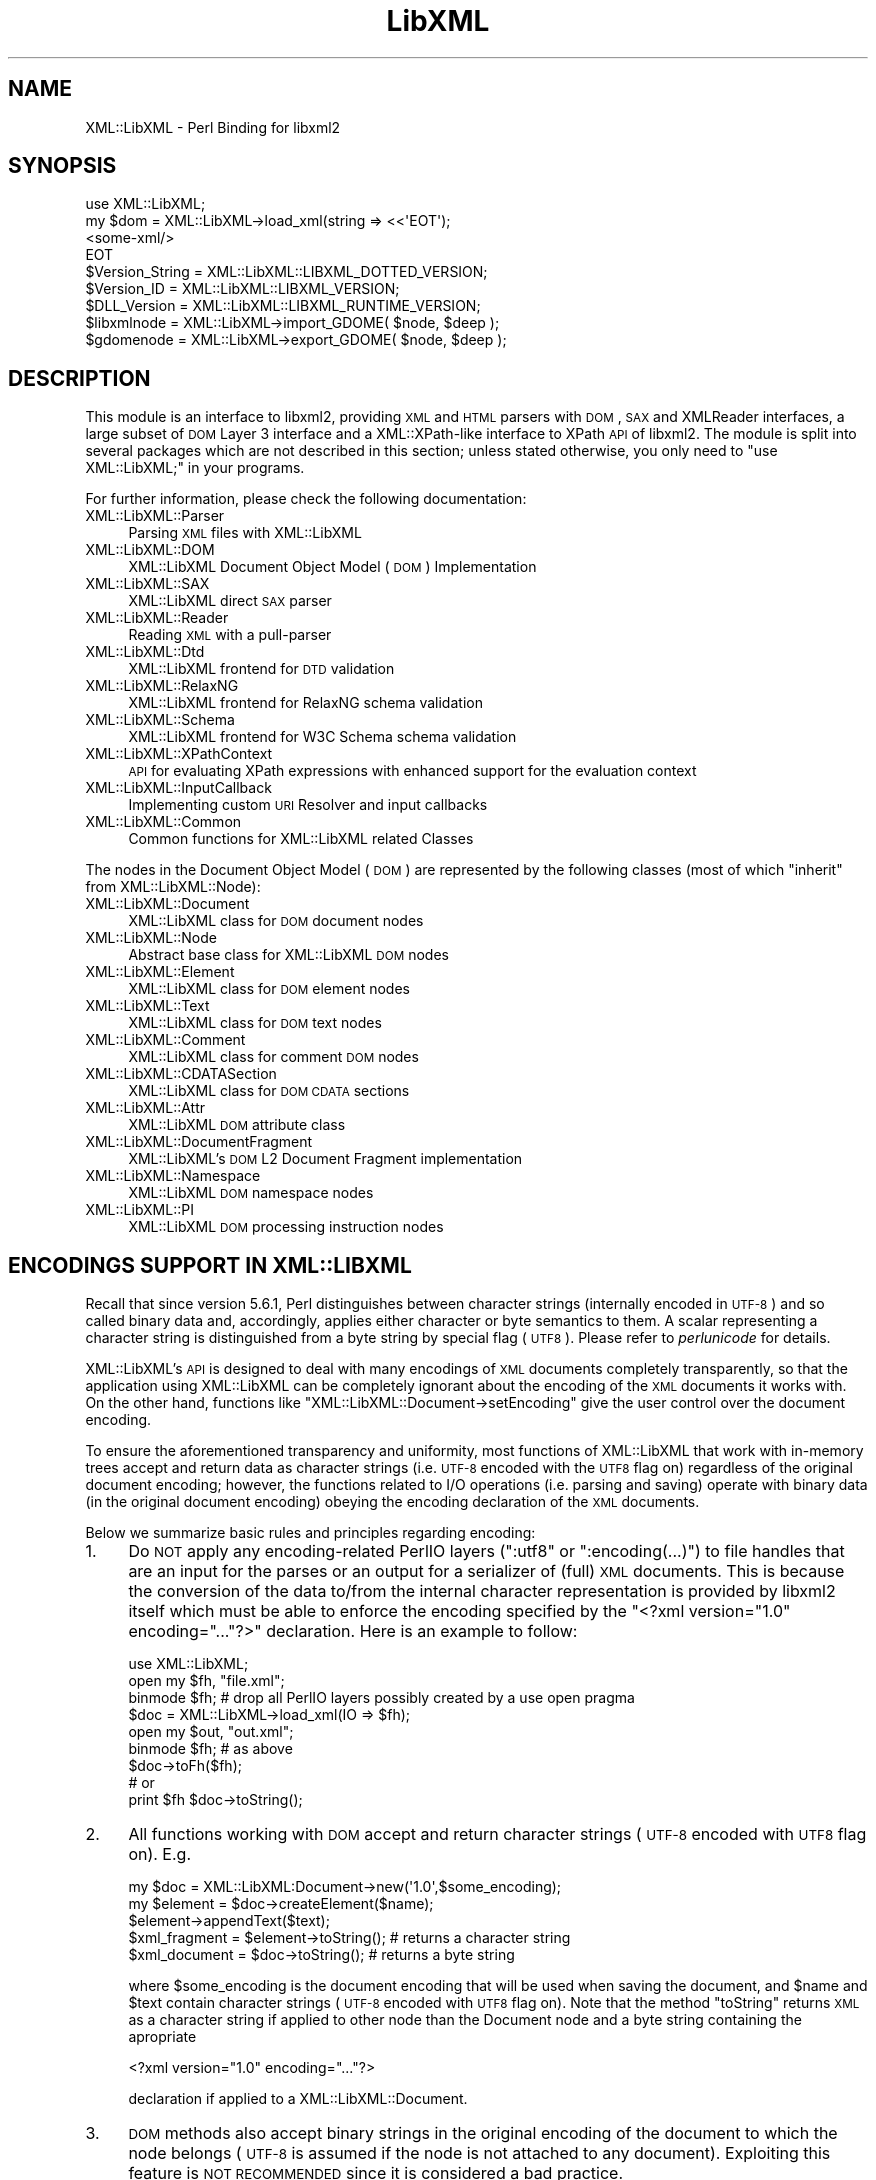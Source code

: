 .\" Automatically generated by Pod::Man 2.23 (Pod::Simple 3.14)
.\"
.\" Standard preamble:
.\" ========================================================================
.de Sp \" Vertical space (when we can't use .PP)
.if t .sp .5v
.if n .sp
..
.de Vb \" Begin verbatim text
.ft CW
.nf
.ne \\$1
..
.de Ve \" End verbatim text
.ft R
.fi
..
.\" Set up some character translations and predefined strings.  \*(-- will
.\" give an unbreakable dash, \*(PI will give pi, \*(L" will give a left
.\" double quote, and \*(R" will give a right double quote.  \*(C+ will
.\" give a nicer C++.  Capital omega is used to do unbreakable dashes and
.\" therefore won't be available.  \*(C` and \*(C' expand to `' in nroff,
.\" nothing in troff, for use with C<>.
.tr \(*W-
.ds C+ C\v'-.1v'\h'-1p'\s-2+\h'-1p'+\s0\v'.1v'\h'-1p'
.ie n \{\
.    ds -- \(*W-
.    ds PI pi
.    if (\n(.H=4u)&(1m=24u) .ds -- \(*W\h'-12u'\(*W\h'-12u'-\" diablo 10 pitch
.    if (\n(.H=4u)&(1m=20u) .ds -- \(*W\h'-12u'\(*W\h'-8u'-\"  diablo 12 pitch
.    ds L" ""
.    ds R" ""
.    ds C` ""
.    ds C' ""
'br\}
.el\{\
.    ds -- \|\(em\|
.    ds PI \(*p
.    ds L" ``
.    ds R" ''
'br\}
.\"
.\" Escape single quotes in literal strings from groff's Unicode transform.
.ie \n(.g .ds Aq \(aq
.el       .ds Aq '
.\"
.\" If the F register is turned on, we'll generate index entries on stderr for
.\" titles (.TH), headers (.SH), subsections (.SS), items (.Ip), and index
.\" entries marked with X<> in POD.  Of course, you'll have to process the
.\" output yourself in some meaningful fashion.
.ie \nF \{\
.    de IX
.    tm Index:\\$1\t\\n%\t"\\$2"
..
.    nr % 0
.    rr F
.\}
.el \{\
.    de IX
..
.\}
.\"
.\" Accent mark definitions (@(#)ms.acc 1.5 88/02/08 SMI; from UCB 4.2).
.\" Fear.  Run.  Save yourself.  No user-serviceable parts.
.    \" fudge factors for nroff and troff
.if n \{\
.    ds #H 0
.    ds #V .8m
.    ds #F .3m
.    ds #[ \f1
.    ds #] \fP
.\}
.if t \{\
.    ds #H ((1u-(\\\\n(.fu%2u))*.13m)
.    ds #V .6m
.    ds #F 0
.    ds #[ \&
.    ds #] \&
.\}
.    \" simple accents for nroff and troff
.if n \{\
.    ds ' \&
.    ds ` \&
.    ds ^ \&
.    ds , \&
.    ds ~ ~
.    ds /
.\}
.if t \{\
.    ds ' \\k:\h'-(\\n(.wu*8/10-\*(#H)'\'\h"|\\n:u"
.    ds ` \\k:\h'-(\\n(.wu*8/10-\*(#H)'\`\h'|\\n:u'
.    ds ^ \\k:\h'-(\\n(.wu*10/11-\*(#H)'^\h'|\\n:u'
.    ds , \\k:\h'-(\\n(.wu*8/10)',\h'|\\n:u'
.    ds ~ \\k:\h'-(\\n(.wu-\*(#H-.1m)'~\h'|\\n:u'
.    ds / \\k:\h'-(\\n(.wu*8/10-\*(#H)'\z\(sl\h'|\\n:u'
.\}
.    \" troff and (daisy-wheel) nroff accents
.ds : \\k:\h'-(\\n(.wu*8/10-\*(#H+.1m+\*(#F)'\v'-\*(#V'\z.\h'.2m+\*(#F'.\h'|\\n:u'\v'\*(#V'
.ds 8 \h'\*(#H'\(*b\h'-\*(#H'
.ds o \\k:\h'-(\\n(.wu+\w'\(de'u-\*(#H)/2u'\v'-.3n'\*(#[\z\(de\v'.3n'\h'|\\n:u'\*(#]
.ds d- \h'\*(#H'\(pd\h'-\w'~'u'\v'-.25m'\f2\(hy\fP\v'.25m'\h'-\*(#H'
.ds D- D\\k:\h'-\w'D'u'\v'-.11m'\z\(hy\v'.11m'\h'|\\n:u'
.ds th \*(#[\v'.3m'\s+1I\s-1\v'-.3m'\h'-(\w'I'u*2/3)'\s-1o\s+1\*(#]
.ds Th \*(#[\s+2I\s-2\h'-\w'I'u*3/5'\v'-.3m'o\v'.3m'\*(#]
.ds ae a\h'-(\w'a'u*4/10)'e
.ds Ae A\h'-(\w'A'u*4/10)'E
.    \" corrections for vroff
.if v .ds ~ \\k:\h'-(\\n(.wu*9/10-\*(#H)'\s-2\u~\d\s+2\h'|\\n:u'
.if v .ds ^ \\k:\h'-(\\n(.wu*10/11-\*(#H)'\v'-.4m'^\v'.4m'\h'|\\n:u'
.    \" for low resolution devices (crt and lpr)
.if \n(.H>23 .if \n(.V>19 \
\{\
.    ds : e
.    ds 8 ss
.    ds o a
.    ds d- d\h'-1'\(ga
.    ds D- D\h'-1'\(hy
.    ds th \o'bp'
.    ds Th \o'LP'
.    ds ae ae
.    ds Ae AE
.\}
.rm #[ #] #H #V #F C
.\" ========================================================================
.\"
.IX Title "LibXML 3"
.TH LibXML 3 "2009-10-07" "perl v5.12.3" "User Contributed Perl Documentation"
.\" For nroff, turn off justification.  Always turn off hyphenation; it makes
.\" way too many mistakes in technical documents.
.if n .ad l
.nh
.SH "NAME"
XML::LibXML \- Perl Binding for libxml2
.SH "SYNOPSIS"
.IX Header "SYNOPSIS"
.Vb 4
\&  use XML::LibXML;
\&  my $dom = XML::LibXML\->load_xml(string => <<\*(AqEOT\*(Aq);
\&  <some\-xml/>
\&  EOT
\&
\&  $Version_String = XML::LibXML::LIBXML_DOTTED_VERSION;
\&  $Version_ID = XML::LibXML::LIBXML_VERSION;
\&  $DLL_Version = XML::LibXML::LIBXML_RUNTIME_VERSION;
\&  $libxmlnode = XML::LibXML\->import_GDOME( $node, $deep );
\&  $gdomenode = XML::LibXML\->export_GDOME( $node, $deep );
.Ve
.SH "DESCRIPTION"
.IX Header "DESCRIPTION"
This module is an interface to libxml2, providing \s-1XML\s0 and \s-1HTML\s0 parsers with
\&\s-1DOM\s0, \s-1SAX\s0 and XMLReader interfaces, a large subset of \s-1DOM\s0 Layer 3 interface and
a XML::XPath\-like interface to XPath \s-1API\s0 of libxml2. The module is split into
several packages which are not described in this section; unless stated
otherwise, you only need to \f(CW\*(C`use XML::LibXML;\*(C'\fR in your programs.
.PP
For further information, please check the following documentation:
.IP "XML::LibXML::Parser" 4
.IX Item "XML::LibXML::Parser"
Parsing \s-1XML\s0 files with XML::LibXML
.IP "XML::LibXML::DOM" 4
.IX Item "XML::LibXML::DOM"
XML::LibXML Document Object Model (\s-1DOM\s0) Implementation
.IP "XML::LibXML::SAX" 4
.IX Item "XML::LibXML::SAX"
XML::LibXML direct \s-1SAX\s0 parser
.IP "XML::LibXML::Reader" 4
.IX Item "XML::LibXML::Reader"
Reading \s-1XML\s0 with a pull-parser
.IP "XML::LibXML::Dtd" 4
.IX Item "XML::LibXML::Dtd"
XML::LibXML frontend for \s-1DTD\s0 validation
.IP "XML::LibXML::RelaxNG" 4
.IX Item "XML::LibXML::RelaxNG"
XML::LibXML frontend for RelaxNG schema validation
.IP "XML::LibXML::Schema" 4
.IX Item "XML::LibXML::Schema"
XML::LibXML frontend for W3C Schema schema validation
.IP "XML::LibXML::XPathContext" 4
.IX Item "XML::LibXML::XPathContext"
\&\s-1API\s0 for evaluating XPath expressions with enhanced support for the evaluation
context
.IP "XML::LibXML::InputCallback" 4
.IX Item "XML::LibXML::InputCallback"
Implementing custom \s-1URI\s0 Resolver and input callbacks
.IP "XML::LibXML::Common" 4
.IX Item "XML::LibXML::Common"
Common functions for XML::LibXML related Classes
.PP
The nodes in the Document Object Model (\s-1DOM\s0) are represented by the following
classes (most of which \*(L"inherit\*(R" from XML::LibXML::Node):
.IP "XML::LibXML::Document" 4
.IX Item "XML::LibXML::Document"
XML::LibXML class for \s-1DOM\s0 document nodes
.IP "XML::LibXML::Node" 4
.IX Item "XML::LibXML::Node"
Abstract base class for XML::LibXML \s-1DOM\s0 nodes
.IP "XML::LibXML::Element" 4
.IX Item "XML::LibXML::Element"
XML::LibXML class for \s-1DOM\s0 element nodes
.IP "XML::LibXML::Text" 4
.IX Item "XML::LibXML::Text"
XML::LibXML class for \s-1DOM\s0 text nodes
.IP "XML::LibXML::Comment" 4
.IX Item "XML::LibXML::Comment"
XML::LibXML class for comment \s-1DOM\s0 nodes
.IP "XML::LibXML::CDATASection" 4
.IX Item "XML::LibXML::CDATASection"
XML::LibXML class for \s-1DOM\s0 \s-1CDATA\s0 sections
.IP "XML::LibXML::Attr" 4
.IX Item "XML::LibXML::Attr"
XML::LibXML \s-1DOM\s0 attribute class
.IP "XML::LibXML::DocumentFragment" 4
.IX Item "XML::LibXML::DocumentFragment"
XML::LibXML's \s-1DOM\s0 L2 Document Fragment implementation
.IP "XML::LibXML::Namespace" 4
.IX Item "XML::LibXML::Namespace"
XML::LibXML \s-1DOM\s0 namespace nodes
.IP "XML::LibXML::PI" 4
.IX Item "XML::LibXML::PI"
XML::LibXML \s-1DOM\s0 processing instruction nodes
.SH "ENCODINGS SUPPORT IN XML::LIBXML"
.IX Header "ENCODINGS SUPPORT IN XML::LIBXML"
Recall that since version 5.6.1, Perl distinguishes between character strings
(internally encoded in \s-1UTF\-8\s0) and so called binary data and, accordingly,
applies either character or byte semantics to them. A scalar representing a
character string is distinguished from a byte string by special flag (\s-1UTF8\s0).
Please refer to \fIperlunicode\fR for details.
.PP
XML::LibXML's \s-1API\s0 is designed to deal with many encodings of \s-1XML\s0 documents
completely transparently, so that the application using XML::LibXML can be
completely ignorant about the encoding of the \s-1XML\s0 documents it works with. On
the other hand, functions like \f(CW\*(C`XML::LibXML::Document\->setEncoding\*(C'\fR give the user control over the document encoding.
.PP
To ensure the aforementioned transparency and uniformity, most functions of
XML::LibXML that work with in-memory trees accept and return data as character
strings (i.e. \s-1UTF\-8\s0 encoded with the \s-1UTF8\s0 flag on) regardless of the original
document encoding; however, the functions related to I/O operations (i.e.
parsing and saving) operate with binary data (in the original document
encoding) obeying the encoding declaration of the \s-1XML\s0 documents.
.PP
Below we summarize basic rules and principles regarding encoding:
.IP "1." 4
Do \s-1NOT\s0 apply any encoding-related PerlIO layers (\f(CW\*(C`:utf8\*(C'\fR or \f(CW\*(C`:encoding(...)\*(C'\fR) to file handles that are an input for the parses or an output for a
serializer of (full) \s-1XML\s0 documents. This is because the conversion of the data
to/from the internal character representation is provided by libxml2 itself
which must be able to enforce the encoding specified by the \f(CW\*(C`<?xml version="1.0" encoding="..."?>\*(C'\fR declaration. Here is an example to follow:
.Sp
.Vb 9
\&  use XML::LibXML;
\&  open my $fh, "file.xml";
\&  binmode $fh; # drop all PerlIO layers possibly created by a use open pragma
\&  $doc = XML::LibXML\->load_xml(IO => $fh);
\&  open my $out, "out.xml";
\&  binmode $fh; # as above
\&  $doc\->toFh($fh);
\&  # or
\&  print $fh $doc\->toString();
.Ve
.IP "2." 4
All functions working with \s-1DOM\s0 accept and return character strings (\s-1UTF\-8\s0
encoded with \s-1UTF8\s0 flag on). E.g.
.Sp
.Vb 5
\&  my $doc = XML::LibXML:Document\->new(\*(Aq1.0\*(Aq,$some_encoding);
\&  my $element = $doc\->createElement($name);
\&  $element\->appendText($text);
\&  $xml_fragment = $element\->toString(); # returns a character string
\&  $xml_document = $doc\->toString(); # returns a byte string
.Ve
.Sp
where \f(CW$some_encoding\fR is the document encoding that will be used when saving the document, and \f(CW$name\fR and \f(CW$text\fR contain character strings (\s-1UTF\-8\s0 encoded with \s-1UTF8\s0 flag on). Note that the
method \f(CW\*(C`toString\*(C'\fR returns \s-1XML\s0 as a character string if applied to other node than the Document
node and a byte string containing the apropriate
.Sp
.Vb 1
\&  <?xml version="1.0" encoding="..."?>
.Ve
.Sp
declaration if applied to a XML::LibXML::Document.
.IP "3." 4
\&\s-1DOM\s0 methods also accept binary strings in the original encoding of the document
to which the node belongs (\s-1UTF\-8\s0 is assumed if the node is not attached to any
document). Exploiting this feature is \s-1NOT\s0 \s-1RECOMMENDED\s0 since it is considered a
bad practice.
.Sp
.Vb 3
\&  my $doc = XML::LibXML:Document\->new(\*(Aq1.0\*(Aq,\*(Aqiso\-8859\-2\*(Aq);
\&  my $text = $doc\->createTextNode($some_latin2_encoded_byte_string);
\&  # WORKS, BUT NOT RECOMMENDED!
.Ve
.PP
\&\fI\s-1NOTE:\s0\fR libxml2 support for many encodings is based on the iconv library. The actual
list of supported encodings may vary from platform to platform. To test if your
platform works correctly with your language encoding, build a simple document
in the particular encoding and try to parse it with XML::LibXML to see if the
parser produces any errors. Occasional crashes were reported on rare platforms
that ship with a broken version of iconv.
.SH "THREAD SUPPORT"
.IX Header "THREAD SUPPORT"
XML::LibXML since 1.67 partially supports Perl threads in Perl >= 5.8.8.
XML::LibXML can be used with threads in two ways:
.PP
By default, all XML::LibXML classes use \s-1CLONE_SKIP\s0 class method to prevent Perl
from copying XML::LibXML::* objects when a new thread is spawn. In this mode,
all XML::LibXML::* objects are thread specific. This is the safest way to work
with XML::LibXML in threads.
.PP
Alternatively, one may use
.PP
.Vb 2
\&  use threads;
\&  use XML::LibXML qw(:threads_shared);
.Ve
.PP
to indicate, that all XML::LibXML node and parser objects should be shared
between the main thread and any thread spawn from there. For example, in
.PP
.Vb 6
\&  my $doc = XML::LibXML\->load_xml(location => $filename);
\&  my $thr = threads\->new(sub{
\&    # code working with $doc
\&    1;
\&  });
\&  $thr\->join;
.Ve
.PP
the variable \f(CW$doc\fR refers to the exact same XML::LibXML::Document in the spawned thread as in the
main thread.
.PP
Without using mutex locks, oaralel threads may read the same document (i.e. any
node that belongs to the document), parse files, and modify different
documents.
.PP
However, if there is a chance that some of the threads will attempt to modify a
document ( or even create new nodes based on that document, e.g. with \f(CW\*(C`$doc\->createElement\*(C'\fR) that other threads may be reading at the same time, the user is responsible
for creating a mutex lock and using it in \fIboth\fR in the thread that modifies and the thread that reads:
.PP
.Vb 10
\&  my $doc = XML::LibXML\->load_xml(location => $filename);
\&  my $mutex : shared;
\&  my $thr = threads\->new(sub{
\&     lock $mutex;
\&     my $el = $doc\->createElement(\*(Aqfoo\*(Aq);
\&     # ...
\&    1;
\&  });
\&  { 
\&    lock $mutex;
\&    my $root = $doc\->documentElement;
\&    say $root\->name;
\&  }
\&  $thr\->join;
.Ve
.PP
Note that libxml2 uses dictionaries to store short strings and these
dicionaries are kept on a document node. Without mutex locks, it could happen
in the previous example that the thread modifies the dictionary while other
threads attempt to read from it, which could easily lead to a crash.
.SH "VERSION INFORMATION"
.IX Header "VERSION INFORMATION"
Sometimes it is useful to figure out, for which version XML::LibXML was
compiled for. In most cases this is for debugging or to check if a given
installation meets all functionality for the package. The functions
XML::LibXML::LIBXML_DOTTED_VERSION and XML::LibXML::LIBXML_VERSION provide this
version information. Both functions simply pass through the values of the
similar named macros of libxml2. Similarly, XML::LibXML::LIBXML_RUNTIME_VERSION
returns the version of the (usually dynamically) linked libxml2.
.IP "XML::LibXML::LIBXML_DOTTED_VERSION" 4
.IX Item "XML::LibXML::LIBXML_DOTTED_VERSION"
.Vb 1
\&  $Version_String = XML::LibXML::LIBXML_DOTTED_VERSION;
.Ve
.Sp
Returns the version string of the libxml2 version XML::LibXML was compiled for.
This will be \*(L"2.6.2\*(R" for \*(L"libxml2 2.6.2\*(R".
.IP "XML::LibXML::LIBXML_VERSION" 4
.IX Item "XML::LibXML::LIBXML_VERSION"
.Vb 1
\&  $Version_ID = XML::LibXML::LIBXML_VERSION;
.Ve
.Sp
Returns the version id of the libxml2 version XML::LibXML was compiled for.
This will be \*(L"20602\*(R" for \*(L"libxml2 2.6.2\*(R". Don't mix this version id with
\&\f(CW$XML::LibXML::VERSION\fR. The latter contains the version of XML::LibXML itself
while the first contains the version of libxml2 XML::LibXML was compiled for.
.IP "XML::LibXML::LIBXML_RUNTIME_VERSION" 4
.IX Item "XML::LibXML::LIBXML_RUNTIME_VERSION"
.Vb 1
\&  $DLL_Version = XML::LibXML::LIBXML_RUNTIME_VERSION;
.Ve
.Sp
Returns a version string of the libxml2 which is (usually dynamically) linked
by XML::LibXML. This will be \*(L"20602\*(R" for libxml2 released as \*(L"2.6.2\*(R" and
something like \*(L"20602\-CVS2032\*(R" for a \s-1CVS\s0 build of libxml2.
.Sp
XML::LibXML issues a warning if the version of libxml2 dynamically linked to it
is less than the version of libxml2 which it was compiled against.
.SH "EXPORTS"
.IX Header "EXPORTS"
By default the module exports all constants and functions listed in the :all
tag, described below.
.SH "EXPORT TAGS"
.IX Header "EXPORT TAGS"
.ie n .IP """:all""" 4
.el .IP "\f(CW:all\fR" 4
.IX Item ":all"
Includes the tags \f(CW\*(C`:libxml\*(C'\fR, \f(CW\*(C`:encoding\*(C'\fR, and \f(CW\*(C`:ns\*(C'\fR described below.
.ie n .IP """:libxml""" 4
.el .IP "\f(CW:libxml\fR" 4
.IX Item ":libxml"
Exports integer constants for \s-1DOM\s0 node types.
.Sp
.Vb 10
\&  XML_ELEMENT_NODE            => 1
\&  XML_ATTRIBUTE_NODE          => 2
\&  XML_TEXT_NODE               => 3
\&  XML_CDATA_SECTION_NODE      => 4
\&  XML_ENTITY_REF_NODE         => 5
\&  XML_ENTITY_NODE             => 6
\&  XML_PI_NODE                 => 7
\&  XML_COMMENT_NODE            => 8
\&  XML_DOCUMENT_NODE           => 9
\&  XML_DOCUMENT_TYPE_NODE      => 10
\&  XML_DOCUMENT_FRAG_NODE      => 11
\&  XML_NOTATION_NODE           => 12
\&  XML_HTML_DOCUMENT_NODE      => 13
\&  XML_DTD_NODE                => 14
\&  XML_ELEMENT_DECL            => 15
\&  XML_ATTRIBUTE_DECL          => 16
\&  XML_ENTITY_DECL             => 17
\&  XML_NAMESPACE_DECL          => 18
\&  XML_XINCLUDE_START          => 19
\&  XML_XINCLUDE_END            => 20
.Ve
.ie n .IP """:encoding""" 4
.el .IP "\f(CW:encoding\fR" 4
.IX Item ":encoding"
Exports two encoding conversion functions from XML::LibXML::Common.
.Sp
.Vb 2
\&  encodeToUTF8()
\&  decodeFromUTF8()
.Ve
.ie n .IP """:ns""" 4
.el .IP "\f(CW:ns\fR" 4
.IX Item ":ns"
Exports two convenience constants: the implicit namespace of the reserved \f(CW\*(C`xml:\*(C'\fR prefix, and the implicit namespace for the reserved \f(CW\*(C`xmlns:\*(C'\fR prefix.
.Sp
.Vb 2
\&  XML_XML_NS    => \*(Aqhttp://www.w3.org/XML/1998/namespace\*(Aq
\&  XML_XMLNS_NS  => \*(Aqhttp://www.w3.org/2000/xmlns/\*(Aq
.Ve
.SH "RELATED MODULES"
.IX Header "RELATED MODULES"
The modules described in this section are not part of the XML::LibXML package
itself. As they support some additional features, they are mentioned here.
.IP "XML::LibXSLT" 4
.IX Item "XML::LibXSLT"
\&\s-1XSLT\s0 1.0 Processor using libxslt and XML::LibXML
.IP "XML::LibXML::Iterator" 4
.IX Item "XML::LibXML::Iterator"
XML::LibXML Implementation of the \s-1DOM\s0 Traversal Specification
.IP "XML::CompactTree::XS" 4
.IX Item "XML::CompactTree::XS"
Uses XML::LibXML::Reader to very efficiently to parse \s-1XML\s0 document or element
into native Perl data structures, which are less flexible but significantly
faster to process then \s-1DOM\s0.
.SH "XML::LIBXML AND XML::GDOME"
.IX Header "XML::LIBXML AND XML::GDOME"
Note: \fI\s-1THE\s0 \s-1FUNCTIONS\s0 \s-1DESCRIBED\s0 \s-1HERE\s0 \s-1ARE\s0 \s-1STILL\s0 \s-1EXPERIMENTAL\s0\fR
.PP
Although both modules make use of libxml2's \s-1XML\s0 capabilities, the \s-1DOM\s0
implementation of both modules are not compatible. But still it is possible to
exchange nodes from one \s-1DOM\s0 to the other. The concept of this exchange is
pretty similar to the function \fIcloneNode()\fR: The particular node is copied on
the low-level to the opposite \s-1DOM\s0 implementation.
.PP
Since the \s-1DOM\s0 implementations cannot coexist within one document, one is forced
to copy each node that should be used. Because you are always keeping two nodes
this may cause quite an impact on a machines memory usage.
.PP
XML::LibXML provides two functions to export or import \s-1GDOME\s0 nodes:
\&\fIimport_GDOME()\fR and \fIexport_GDOME()\fR. Both function have two parameters: the node
and a flag for recursive import. The flag works as in \fIcloneNode()\fR.
.PP
The two functions allow to export and import \s-1XML::GDOME\s0 nodes explicitly,
however, XML::LibXML allows also the transparent import of \s-1XML::GDOME\s0 nodes in
functions such as \fIappendChild()\fR, \fIinsertAfter()\fR and so on. While native nodes
are automatically adopted in most functions \s-1XML::GDOME\s0 nodes are always cloned
in advance. Thus if the original node is modified after the operation, the node
in the XML::LibXML document will not have this information.
.IP "import_GDOME" 4
.IX Item "import_GDOME"
.Vb 1
\&  $libxmlnode = XML::LibXML\->import_GDOME( $node, $deep );
.Ve
.Sp
This clones an \s-1XML::GDOME\s0 node to a XML::LibXML node explicitly.
.IP "export_GDOME" 4
.IX Item "export_GDOME"
.Vb 1
\&  $gdomenode = XML::LibXML\->export_GDOME( $node, $deep );
.Ve
.Sp
Allows to clone an XML::LibXML node into a \s-1XML::GDOME\s0 node.
.SH "CONTACTS"
.IX Header "CONTACTS"
For bug reports, please use the \s-1CPAN\s0 request tracker on
http://rt.cpan.org/NoAuth/Bugs.html?Dist=XML\-LibXML
.PP
For suggestions etc., and other issues related to XML::LibXML you may use the
perl \s-1XML\s0 mailing list (\f(CW\*(C`perl\-xml@listserv.ActiveState.com\*(C'\fR), where most XML-related Perl modules are discussed. In case of problems you
should check the archives of that list first. Many problems are already
discussed there. You can find the list's archives and subscription options at http://aspn.activestate.com/ASPN/Mail/Browse/Threaded/perl\-xml <http://aspn.activestate.com/ASPN/Mail/Browse/Threaded/perl-xml>.
.SH "AUTHORS"
.IX Header "AUTHORS"
Matt Sergeant, 
Christian Glahn, 
Petr Pajas
.SH "VERSION"
.IX Header "VERSION"
1.70
.SH "COPYRIGHT"
.IX Header "COPYRIGHT"
2001\-2007, AxKit.com Ltd.
.PP
2002\-2006, Christian Glahn.
.PP
2006\-2009, Petr Pajas.
